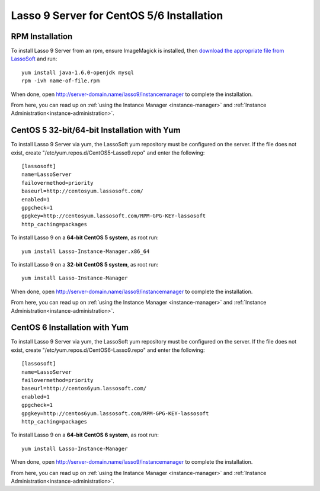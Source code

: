 .. _centos-installation:

******************************************
Lasso 9 Server for CentOS 5/6 Installation
******************************************

RPM Installation
================

To install Lasso 9 Server from an rpm, ensure ImageMagick is installed, then
`download the appropriate file from LassoSoft
<http://www.lassosoft.com/Lasso-9-Server-Download>`_ and run::

   yum install java-1.6.0-openjdk mysql
   rpm -ivh name-of-file.rpm

When done, open http://server-domain.name/lasso9/instancemanager to complete the
installation.

From here, you can read up on :ref:`using the Instance Manager
<instance-manager>` and :ref:`Instance Administration<instance-administration>`.


CentOS 5 32-bit/64-bit Installation with Yum
============================================

To install Lasso 9 Server via yum, the LassoSoft yum repository must be
configured on the server. If the file does not exist, create
"/etc/yum.repos.d/CentOS5-Lasso9.repo" and enter the following::

   [lassosoft]
   name=LassoServer
   failovermethod=priority
   baseurl=http://centosyum.lassosoft.com/
   enabled=1
   gpgcheck=1
   gpgkey=http://centosyum.lassosoft.com/RPM-GPG-KEY-lassosoft
   http_caching=packages

To install Lasso 9 on a **64-bit CentOS 5 system**, as root run::

   yum install Lasso-Instance-Manager.x86_64

To install Lasso 9 on a **32-bit CentOS 5 system**, as root run::

   yum install Lasso-Instance-Manager

When done, open http://server-domain.name/lasso9/instancemanager to complete the
installation.

From here, you can read up on :ref:`using the Instance Manager
<instance-manager>` and :ref:`Instance Administration<instance-administration>`.


CentOS 6 Installation with Yum
==============================

To install Lasso 9 Server via yum, the LassoSoft yum repository must be
configured on the server. If the file does not exist, create
"/etc/yum.repos.d/CentOS6-Lasso9.repo" and enter the following::

   [lassosoft]
   name=LassoServer
   failovermethod=priority
   baseurl=http://centos6yum.lassosoft.com/
   enabled=1
   gpgcheck=1
   gpgkey=http://centos6yum.lassosoft.com/RPM-GPG-KEY-lassosoft
   http_caching=packages

To install Lasso 9 on a **64-bit CentOS 6 system**, as root run::

   yum install Lasso-Instance-Manager

When done, open http://server-domain.name/lasso9/instancemanager to complete the
installation.

From here, you can read up on :ref:`using the Instance Manager
<instance-manager>` and :ref:`Instance Administration<instance-administration>`.